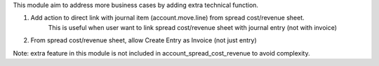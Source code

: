 This module aim to address more business cases by adding extra technical function.

1. Add action to direct link with journal item (account.move.line) from spread cost/revenue sheet.
    This is useful when user want to link spread cost/revenue sheet with journal entry (not with invoice)
2. From spread cost/revenue sheet, allow Create Entry as Invoice (not just entry)

Note: extra feature in this module is not included in account_spread_cost_revenue to avoid complexity.
